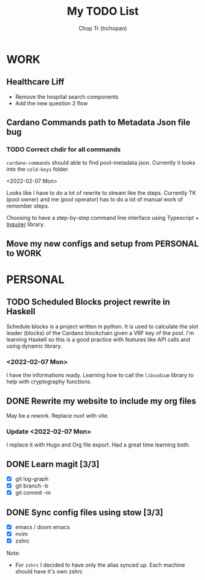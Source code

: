 #+hugo_base_dir: ~/Documents/chop-ink/

#+TITLE: My TODO List
#+AUTHOR: Chop Tr (trchopan)
#+DESCRIPTION: I should keep this short and clean it often

* WORK

** Healthcare Liff
SCHEDULED: <2022-02-07 Mon>

- Remove the hospital search components
- Add the new question 2 flow


** Cardano Commands path to Metadata Json file bug
SCHEDULED: <2022-02-12 Sat>

*** TODO Correct chdir for all commands

~cardano-commands~ should able to find pool-metadata json. Currently it looks into the ~cold-keys~ folder.

<2022-02-07 Mon>

Looks like I have to do a lot of rewrite to stream like the steps. Currently TK (pool owner) and me (pool operator) has to do a lot of manual work of remember steps.

Choosing to have a step-by-step command line interface using Typescript + [[https://github.com/SBoudrias/Inquirer.js][Inquirer]] library.


** Move my new configs and setup from PERSONAL to WORK
SCHEDULED: <2022-01-31 Mon>

* PERSONAL

** TODO Scheduled Blocks project rewrite in Haskell
SCHEDULED: <2022-01-30 Sun> DEADLINE: <2022-02-05 Sat>

Schedule blocks is a project written in python. It is used to calculate the slot leader (blocks) of the Cardano blockchain given a VRF key of the pool. I'm learning Haskell so this is a good practice with features like API calls and using dynamic library.


*** <2022-02-07 Mon>

I have the informations ready. Learning how to call the =libsodium= library to help with cryptography functions.


** DONE Rewrite my website to include my org files
SCHEDULED: <2022-01-30 Sun>

May be a rework. Replace nuxt with vite.

*** Update <2022-02-07 Mon>

I replace it with Hugo and Org file export. Had a great time learning both.


** DONE Learn magit [3/3]
SCHEDULED: <2022-01-30 Thu>

- [X] git log-graph
- [X] git branch -b
- [X] git commit -m


** DONE Sync config files using stow [3/3]
SCHEDULED: <2022-01-27 Thu>

- [X] emacs / doom emacs
- [X] nvim
- [X] zshrc

Note:
- For ~zshrc~ I decided to have only the alias synced up. Each machine should have it's own
  zshrc
